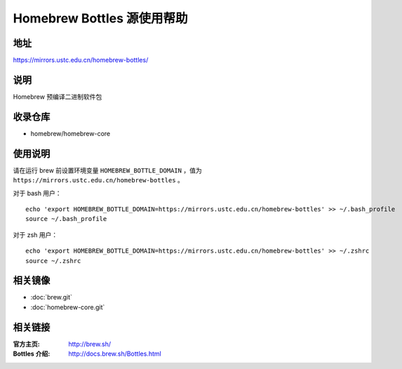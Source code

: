 ===========================
Homebrew Bottles 源使用帮助
===========================

地址
====

https://mirrors.ustc.edu.cn/homebrew-bottles/

说明
====

Homebrew 预编译二进制软件包

收录仓库
========

* homebrew/homebrew-core

使用说明
========

请在运行 brew 前设置环境变量 ``HOMEBREW_BOTTLE_DOMAIN`` ，值为 ``https://mirrors.ustc.edu.cn/homebrew-bottles`` 。

对于 bash 用户：

::

    echo 'export HOMEBREW_BOTTLE_DOMAIN=https://mirrors.ustc.edu.cn/homebrew-bottles' >> ~/.bash_profile
    source ~/.bash_profile

对于 zsh 用户：

::

    echo 'export HOMEBREW_BOTTLE_DOMAIN=https://mirrors.ustc.edu.cn/homebrew-bottles' >> ~/.zshrc
    source ~/.zshrc

相关镜像
========
- :doc:`brew.git`
- :doc:`homebrew-core.git`

相关链接
========

:官方主页: http://brew.sh/
:Bottles 介绍: http://docs.brew.sh/Bottles.html
